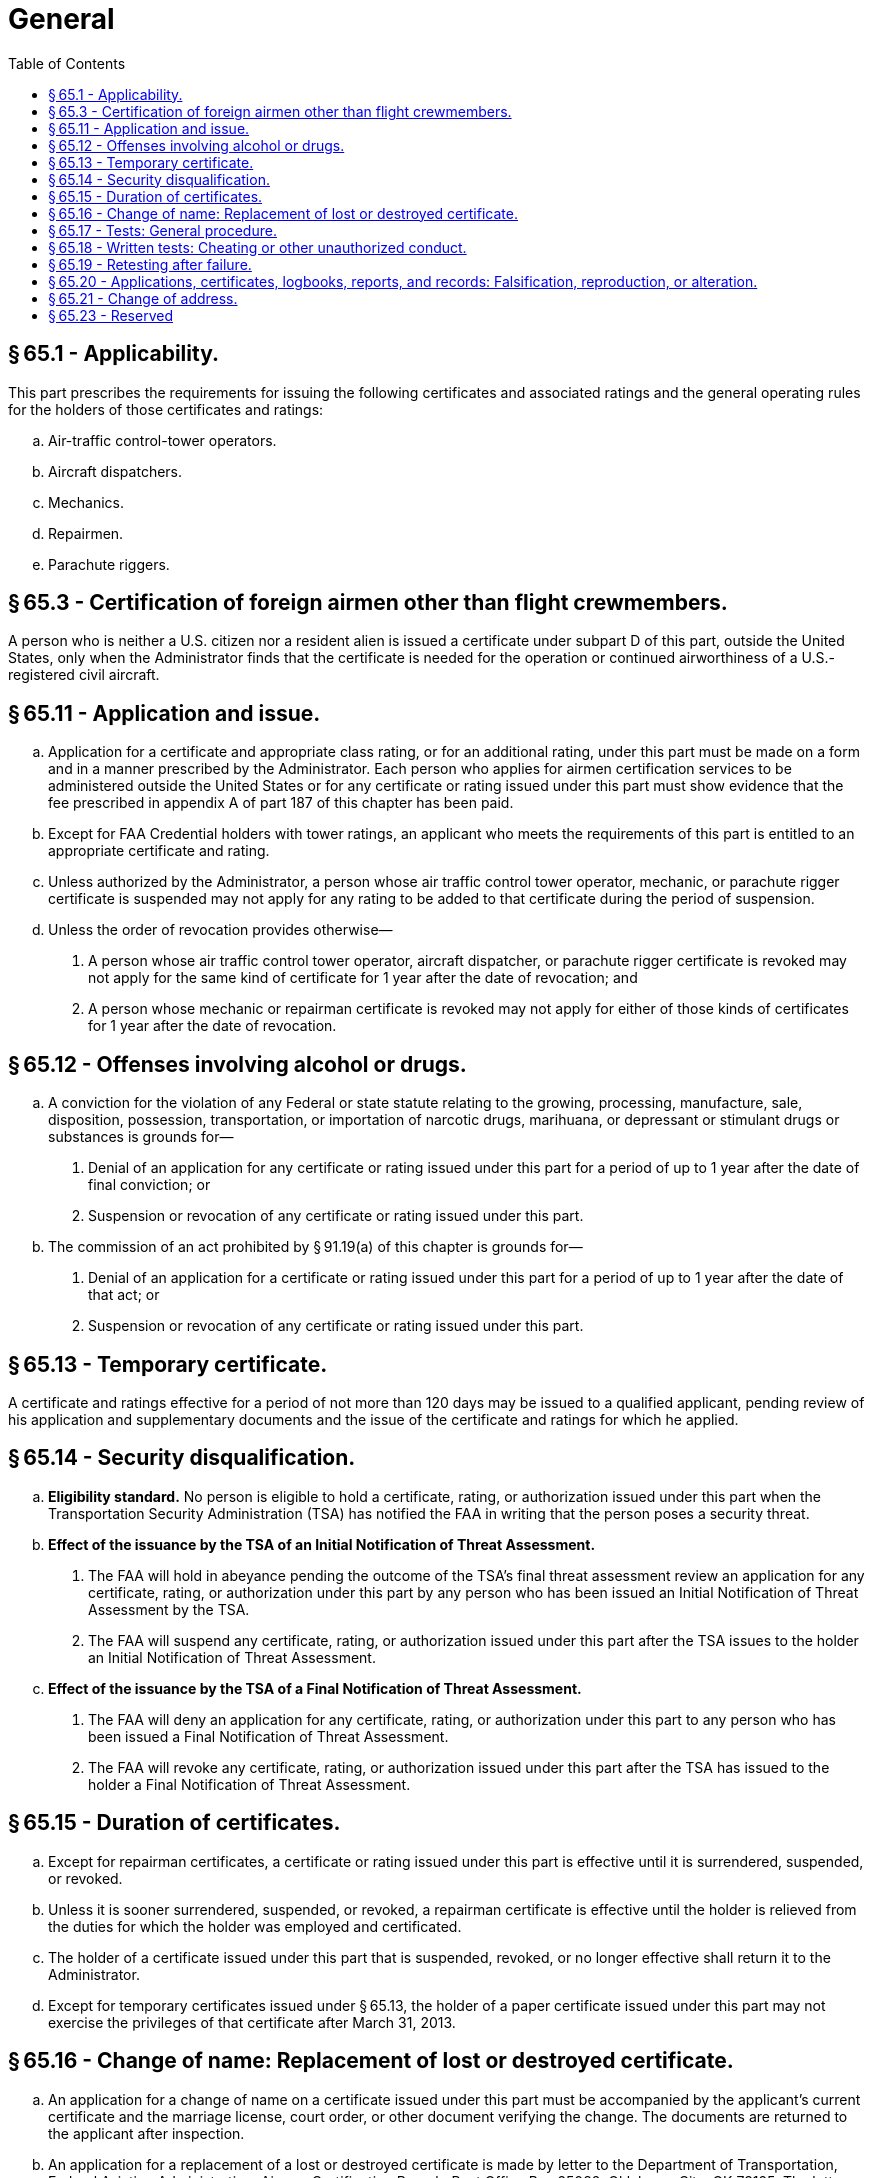# General
:toc:

## § 65.1 - Applicability.

This part prescribes the requirements for issuing the following certificates and associated ratings and the general operating rules for the holders of those certificates and ratings:

[loweralpha]
. Air-traffic control-tower operators.
. Aircraft dispatchers.
. Mechanics.
. Repairmen.
. Parachute riggers.

## § 65.3 - Certification of foreign airmen other than flight crewmembers.

A person who is neither a U.S. citizen nor a resident alien is issued a certificate under subpart D of this part, outside the United States, only when the Administrator finds that the certificate is needed for the operation or continued airworthiness of a U.S.-registered civil aircraft.

## § 65.11 - Application and issue.

[loweralpha]
. Application for a certificate and appropriate class rating, or for an additional rating, under this part must be made on a form and in a manner prescribed by the Administrator. Each person who applies for airmen certification services to be administered outside the United States or for any certificate or rating issued under this part must show evidence that the fee prescribed in appendix A of part 187 of this chapter has been paid.
. Except for FAA Credential holders with tower ratings, an applicant who meets the requirements of this part is entitled to an appropriate certificate and rating.
. Unless authorized by the Administrator, a person whose air traffic control tower operator, mechanic, or parachute rigger certificate is suspended may not apply for any rating to be added to that certificate during the period of suspension.
. Unless the order of revocation provides otherwise—
[arabic]
.. A person whose air traffic control tower operator, aircraft dispatcher, or parachute rigger certificate is revoked may not apply for the same kind of certificate for 1 year after the date of revocation; and
.. A person whose mechanic or repairman certificate is revoked may not apply for either of those kinds of certificates for 1 year after the date of revocation.

## § 65.12 - Offenses involving alcohol or drugs.

[loweralpha]
. A conviction for the violation of any Federal or state statute relating to the growing, processing, manufacture, sale, disposition, possession, transportation, or importation of narcotic drugs, marihuana, or depressant or stimulant drugs or substances is grounds for—
[arabic]
.. Denial of an application for any certificate or rating issued under this part for a period of up to 1 year after the date of final conviction; or
.. Suspension or revocation of any certificate or rating issued under this part.
. The commission of an act prohibited by § 91.19(a) of this chapter is grounds for—
[arabic]
.. Denial of an application for a certificate or rating issued under this part for a period of up to 1 year after the date of that act; or
.. Suspension or revocation of any certificate or rating issued under this part.

## § 65.13 - Temporary certificate.

A certificate and ratings effective for a period of not more than 120 days may be issued to a qualified applicant, pending review of his application and supplementary documents and the issue of the certificate and ratings for which he applied.

## § 65.14 - Security disqualification.

[loweralpha]
. *Eligibility standard.* No person is eligible to hold a certificate, rating, or authorization issued under this part when the Transportation Security Administration (TSA) has notified the FAA in writing that the person poses a security threat.
. *Effect of the issuance by the TSA of an Initial Notification of Threat Assessment.*
[arabic]
.. The FAA will hold in abeyance pending the outcome of the TSA's final threat assessment review an application for any certificate, rating, or authorization under this part by any person who has been issued an Initial Notification of Threat Assessment by the TSA.
.. The FAA will suspend any certificate, rating, or authorization issued under this part after the TSA issues to the holder an Initial Notification of Threat Assessment.
. *Effect of the issuance by the TSA of a Final Notification of Threat Assessment.*
[arabic]
.. The FAA will deny an application for any certificate, rating, or authorization under this part to any person who has been issued a Final Notification of Threat Assessment.
.. The FAA will revoke any certificate, rating, or authorization issued under this part after the TSA has issued to the holder a Final Notification of Threat Assessment.

## § 65.15 - Duration of certificates.

[loweralpha]
. Except for repairman certificates, a certificate or rating issued under this part is effective until it is surrendered, suspended, or revoked.
. Unless it is sooner surrendered, suspended, or revoked, a repairman certificate is effective until the holder is relieved from the duties for which the holder was employed and certificated.
. The holder of a certificate issued under this part that is suspended, revoked, or no longer effective shall return it to the Administrator.
. Except for temporary certificates issued under § 65.13, the holder of a paper certificate issued under this part may not exercise the privileges of that certificate after March 31, 2013.

## § 65.16 - Change of name: Replacement of lost or destroyed certificate.

[loweralpha]
. An application for a change of name on a certificate issued under this part must be accompanied by the applicant's current certificate and the marriage license, court order, or other document verifying the change. The documents are returned to the applicant after inspection.
. An application for a replacement of a lost or destroyed certificate is made by letter to the Department of Transportation, Federal Aviation Administration, Airman Certification Branch, Post Office Box 25082, Oklahoma City, OK 73125. The letter must—
[arabic]
.. Contain the name in which the certificate was issued, the permanent mailing address (including zip code), social security number (if any), and date and place of birth of the certificate holder, and any available information regarding the grade, number, and date of issue of the certificate, and the ratings on it; and
.. Be accompanied by a check or money order for $2, payable to the Federal Aviation Administration.
. An application for a replacement of a lost or destroyed medical certificate is made by letter to the Department of Transportation, Federal Aviation Administration, Aerospace Medical Certification Division, Post Office Box 26200, Oklahoma City, OK 73125, accompanied by a check or money order for $2.00.
. A person whose certificate issued under this part or medical certificate, or both, has been lost may obtain a telegram from the FAA confirming that it was issued. The telegram may be carried as a certificate for a period not to exceed 60 days pending his receiving a duplicate certificate under paragraph (b) or (c) of this section, unless he has been notified that the certificate has been suspended or revoked. The request for such a telegram may be made by prepaid telegram, stating the date upon which a duplicate certificate was requested, or including the request for a duplicate and a money order for the necessary amount. The request for a telegraphic certificate should be sent to the office prescribed in paragraph (b) or (c) of this section, as appropriate. However, a request for both at the same time should be sent to the office prescribed in paragraph (b) of this section.

## § 65.17 - Tests: General procedure.

[loweralpha]
. Tests prescribed by or under this part are given at times and places, and by persons, designated by the Administrator.
. The minimum passing grade for each test is 70 percent.

## § 65.18 - Written tests: Cheating or other unauthorized conduct.

[loweralpha]
. Except as authorized by the Administrator, no person may—
[arabic]
.. Copy, or intentionally remove, a written test under this part;
.. Give to another, or receive from another, any part or copy of that test;
.. Give help on that test to, or receive help on that test from, any person during the period that test is being given;
.. Take any part of that test in behalf of another person;
.. Use any material or aid during the period that test is being given; or
.. Intentionally cause, assist, or participate in any act prohibited by this paragraph.
. No person who commits an act prohibited by paragraph (a) of this section is eligible for any airman or ground instructor certificate or rating under this chapter for a period of 1 year after the date of that act. In addition, the commission of that act is a basis for suspending or revoking any airman or ground instructor certificate or rating held by that person.

## § 65.19 - Retesting after failure.

An applicant for a written, oral, or practical test for a certificate and rating, or for an additional rating under this part, may apply for retesting—

[loweralpha]
. After 30 days after the date the applicant failed the test; or
. Before the 30 days have expired if the applicant presents a signed statement from an airman holding the certificate and rating sought by the applicant, certifying that the airman has given the applicant additional instruction in each of the subjects failed and that the airman considers the applicant ready for retesting.

## § 65.20 - Applications, certificates, logbooks, reports, and records: Falsification, reproduction, or alteration.

[loweralpha]
. No person may make or cause to be made—
[arabic]
.. Any fraudulent or intentionally false statement on any application for a certificate or rating under this part;
.. Any fraudulent or intentionally false entry in any logbook, record, or report that is required to be kept, made, or used, to show compliance with any requirement for any certificate or rating under this part;
.. Any reproduction, for fraudulent purpose, of any certificate or rating under this part; or
.. Any alteration of any certificate or rating under this part.
. The commission by any person of an act prohibited under paragraph (a) of this section is a basis for suspending or revoking any airman or ground instructor certificate or rating held by that person.

## § 65.21 - Change of address.

Within 30 days after any change in his permanent mailing address, the holder of a certificate issued under this part shall notify the Department of Transportation, Federal Aviation Administration, Airman Certification Branch, Post Office Box 25082, Oklahoma City, OK 73125, in writing, of his new address.

## § 65.23 - Reserved


Reserved

